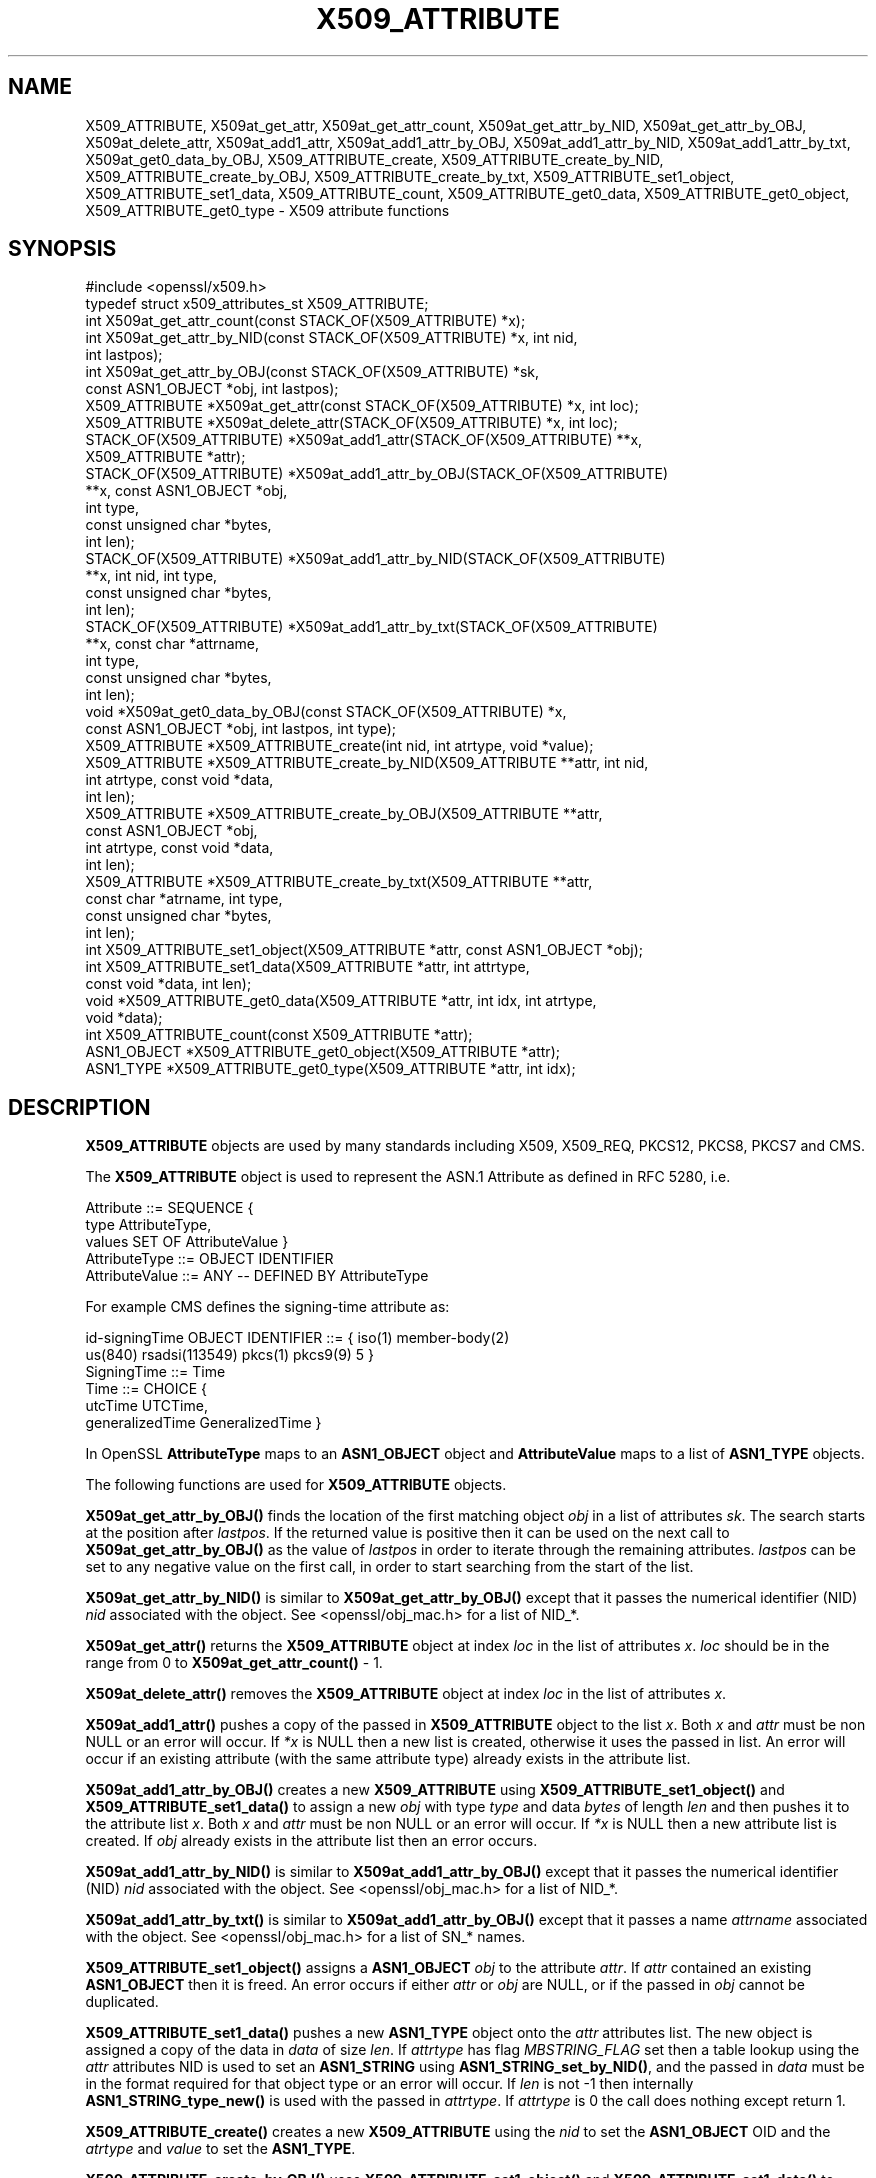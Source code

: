 .\" -*- mode: troff; coding: utf-8 -*-
.\" Automatically generated by Pod::Man 5.0102 (Pod::Simple 3.45)
.\"
.\" Standard preamble:
.\" ========================================================================
.de Sp \" Vertical space (when we can't use .PP)
.if t .sp .5v
.if n .sp
..
.de Vb \" Begin verbatim text
.ft CW
.nf
.ne \\$1
..
.de Ve \" End verbatim text
.ft R
.fi
..
.\" \*(C` and \*(C' are quotes in nroff, nothing in troff, for use with C<>.
.ie n \{\
.    ds C` ""
.    ds C' ""
'br\}
.el\{\
.    ds C`
.    ds C'
'br\}
.\"
.\" Escape single quotes in literal strings from groff's Unicode transform.
.ie \n(.g .ds Aq \(aq
.el       .ds Aq '
.\"
.\" If the F register is >0, we'll generate index entries on stderr for
.\" titles (.TH), headers (.SH), subsections (.SS), items (.Ip), and index
.\" entries marked with X<> in POD.  Of course, you'll have to process the
.\" output yourself in some meaningful fashion.
.\"
.\" Avoid warning from groff about undefined register 'F'.
.de IX
..
.nr rF 0
.if \n(.g .if rF .nr rF 1
.if (\n(rF:(\n(.g==0)) \{\
.    if \nF \{\
.        de IX
.        tm Index:\\$1\t\\n%\t"\\$2"
..
.        if !\nF==2 \{\
.            nr % 0
.            nr F 2
.        \}
.    \}
.\}
.rr rF
.\" ========================================================================
.\"
.IX Title "X509_ATTRIBUTE 3ossl"
.TH X509_ATTRIBUTE 3ossl 2025-07-01 3.5.1 OpenSSL
.\" For nroff, turn off justification.  Always turn off hyphenation; it makes
.\" way too many mistakes in technical documents.
.if n .ad l
.nh
.SH NAME
X509_ATTRIBUTE, X509at_get_attr,
X509at_get_attr_count, X509at_get_attr_by_NID, X509at_get_attr_by_OBJ,
X509at_delete_attr,
X509at_add1_attr,
X509at_add1_attr_by_OBJ, X509at_add1_attr_by_NID, X509at_add1_attr_by_txt,
X509at_get0_data_by_OBJ,
X509_ATTRIBUTE_create, X509_ATTRIBUTE_create_by_NID,
X509_ATTRIBUTE_create_by_OBJ, X509_ATTRIBUTE_create_by_txt,
X509_ATTRIBUTE_set1_object, X509_ATTRIBUTE_set1_data,
X509_ATTRIBUTE_count,
X509_ATTRIBUTE_get0_data, X509_ATTRIBUTE_get0_object, X509_ATTRIBUTE_get0_type
\&\- X509 attribute functions
.SH SYNOPSIS
.IX Header "SYNOPSIS"
.Vb 1
\& #include <openssl/x509.h>
\&
\& typedef struct x509_attributes_st X509_ATTRIBUTE;
\&
\& int X509at_get_attr_count(const STACK_OF(X509_ATTRIBUTE) *x);
\& int X509at_get_attr_by_NID(const STACK_OF(X509_ATTRIBUTE) *x, int nid,
\&                            int lastpos);
\& int X509at_get_attr_by_OBJ(const STACK_OF(X509_ATTRIBUTE) *sk,
\&                            const ASN1_OBJECT *obj, int lastpos);
\& X509_ATTRIBUTE *X509at_get_attr(const STACK_OF(X509_ATTRIBUTE) *x, int loc);
\& X509_ATTRIBUTE *X509at_delete_attr(STACK_OF(X509_ATTRIBUTE) *x, int loc);
\& STACK_OF(X509_ATTRIBUTE) *X509at_add1_attr(STACK_OF(X509_ATTRIBUTE) **x,
\&                                            X509_ATTRIBUTE *attr);
\& STACK_OF(X509_ATTRIBUTE) *X509at_add1_attr_by_OBJ(STACK_OF(X509_ATTRIBUTE)
\&                                                   **x, const ASN1_OBJECT *obj,
\&                                                   int type,
\&                                                   const unsigned char *bytes,
\&                                                   int len);
\& STACK_OF(X509_ATTRIBUTE) *X509at_add1_attr_by_NID(STACK_OF(X509_ATTRIBUTE)
\&                                                   **x, int nid, int type,
\&                                                   const unsigned char *bytes,
\&                                                   int len);
\& STACK_OF(X509_ATTRIBUTE) *X509at_add1_attr_by_txt(STACK_OF(X509_ATTRIBUTE)
\&                                                   **x, const char *attrname,
\&                                                   int type,
\&                                                   const unsigned char *bytes,
\&                                                   int len);
\& void *X509at_get0_data_by_OBJ(const STACK_OF(X509_ATTRIBUTE) *x,
\&                               const ASN1_OBJECT *obj, int lastpos, int type);
\& X509_ATTRIBUTE *X509_ATTRIBUTE_create(int nid, int atrtype, void *value);
\& X509_ATTRIBUTE *X509_ATTRIBUTE_create_by_NID(X509_ATTRIBUTE **attr, int nid,
\&                                              int atrtype, const void *data,
\&                                              int len);
\& X509_ATTRIBUTE *X509_ATTRIBUTE_create_by_OBJ(X509_ATTRIBUTE **attr,
\&                                              const ASN1_OBJECT *obj,
\&                                              int atrtype, const void *data,
\&                                              int len);
\& X509_ATTRIBUTE *X509_ATTRIBUTE_create_by_txt(X509_ATTRIBUTE **attr,
\&                                              const char *atrname, int type,
\&                                              const unsigned char *bytes,
\&                                              int len);
\& int X509_ATTRIBUTE_set1_object(X509_ATTRIBUTE *attr, const ASN1_OBJECT *obj);
\& int X509_ATTRIBUTE_set1_data(X509_ATTRIBUTE *attr, int attrtype,
\&                              const void *data, int len);
\& void *X509_ATTRIBUTE_get0_data(X509_ATTRIBUTE *attr, int idx, int atrtype,
\&                                void *data);
\& int X509_ATTRIBUTE_count(const X509_ATTRIBUTE *attr);
\& ASN1_OBJECT *X509_ATTRIBUTE_get0_object(X509_ATTRIBUTE *attr);
\& ASN1_TYPE *X509_ATTRIBUTE_get0_type(X509_ATTRIBUTE *attr, int idx);
.Ve
.SH DESCRIPTION
.IX Header "DESCRIPTION"
\&\fBX509_ATTRIBUTE\fR objects are used by many standards including X509, X509_REQ,
PKCS12, PKCS8, PKCS7 and CMS.
.PP
The \fBX509_ATTRIBUTE\fR object is used to represent the ASN.1 Attribute as defined
in RFC 5280, i.e.
.PP
.Vb 3
\& Attribute ::= SEQUENCE {
\&   type             AttributeType,
\&   values    SET OF AttributeValue }
\&
\& AttributeType ::= OBJECT IDENTIFIER
\& AttributeValue ::= ANY \-\- DEFINED BY AttributeType
.Ve
.PP
For example CMS defines the signing-time attribute as:
.PP
.Vb 2
\&  id\-signingTime OBJECT IDENTIFIER ::= { iso(1) member\-body(2)
\&      us(840) rsadsi(113549) pkcs(1) pkcs9(9) 5 }
\&
\&  SigningTime ::= Time
\&
\&  Time ::= CHOICE {
\&    utcTime UTCTime,
\&    generalizedTime GeneralizedTime }
.Ve
.PP
In OpenSSL \fBAttributeType\fR maps to an \fBASN1_OBJECT\fR object
and \fBAttributeValue\fR maps to a list of \fBASN1_TYPE\fR objects.
.PP
The following functions are used for \fBX509_ATTRIBUTE\fR objects.
.PP
\&\fBX509at_get_attr_by_OBJ()\fR finds the location of the first matching object \fIobj\fR
in a list of attributes \fIsk\fR. The search starts at the position after \fIlastpos\fR.
If the returned value is positive then it can be used on the next call to
\&\fBX509at_get_attr_by_OBJ()\fR as the value of \fIlastpos\fR in order to iterate through
the remaining attributes. \fIlastpos\fR can be set to any negative value on the
first call, in order to start searching from the start of the list.
.PP
\&\fBX509at_get_attr_by_NID()\fR is similar to \fBX509at_get_attr_by_OBJ()\fR except that it
passes the numerical identifier (NID) \fInid\fR associated with the object.
See <openssl/obj_mac.h> for a list of NID_*.
.PP
\&\fBX509at_get_attr()\fR returns the \fBX509_ATTRIBUTE\fR object at index \fIloc\fR in the
list of attributes \fIx\fR. \fIloc\fR should be in the range from 0 to
\&\fBX509at_get_attr_count()\fR \- 1.
.PP
\&\fBX509at_delete_attr()\fR removes the \fBX509_ATTRIBUTE\fR object at index \fIloc\fR in
the list of attributes \fIx\fR.
.PP
\&\fBX509at_add1_attr()\fR pushes a copy of the passed in \fBX509_ATTRIBUTE\fR object
to the list \fIx\fR.
Both \fIx\fR and \fIattr\fR must be non NULL or an error will occur.
If \fI*x\fR is NULL then a new list is created, otherwise it uses the
passed in list. An error will occur if an existing attribute (with the same
attribute type) already exists in the attribute list.
.PP
\&\fBX509at_add1_attr_by_OBJ()\fR creates a new \fBX509_ATTRIBUTE\fR using
\&\fBX509_ATTRIBUTE_set1_object()\fR and \fBX509_ATTRIBUTE_set1_data()\fR to assign a new
\&\fIobj\fR with type \fItype\fR and data \fIbytes\fR of length \fIlen\fR and then pushes it
to the attribute list \fIx\fR. Both \fIx\fR and \fIattr\fR must be non NULL or an error
will occur. If \fI*x\fR is NULL then a new attribute list is created. If \fIobj\fR
already exists in the attribute list then an error occurs.
.PP
\&\fBX509at_add1_attr_by_NID()\fR is similar to \fBX509at_add1_attr_by_OBJ()\fR except that it
passes the numerical identifier (NID) \fInid\fR associated with the object.
See <openssl/obj_mac.h> for a list of NID_*.
.PP
\&\fBX509at_add1_attr_by_txt()\fR is similar to \fBX509at_add1_attr_by_OBJ()\fR except that it
passes a name \fIattrname\fR associated with the object.
See <openssl/obj_mac.h> for a list of SN_* names.
.PP
\&\fBX509_ATTRIBUTE_set1_object()\fR assigns a \fBASN1_OBJECT\fR \fIobj\fR
to the attribute \fIattr\fR. If \fIattr\fR contained an existing \fBASN1_OBJECT\fR then
it is freed. An error occurs if either \fIattr\fR or \fIobj\fR are NULL, or if
the passed in \fIobj\fR cannot be duplicated.
.PP
\&\fBX509_ATTRIBUTE_set1_data()\fR pushes a new \fBASN1_TYPE\fR object onto the \fIattr\fR
attributes list. The new object is assigned a copy of the data in \fIdata\fR of
size \fIlen\fR.
If \fIattrtype\fR has flag \fIMBSTRING_FLAG\fR set then a table lookup using the
\&\fIattr\fR attributes NID is used to set an \fBASN1_STRING\fR using
\&\fBASN1_STRING_set_by_NID()\fR, and the passed in \fIdata\fR must be in the format
required for that object type or an error will occur.
If \fIlen\fR is not \-1 then internally \fBASN1_STRING_type_new()\fR is
used with the passed in \fIattrtype\fR.
If \fIattrtype\fR is 0 the call does nothing except return 1.
.PP
\&\fBX509_ATTRIBUTE_create()\fR creates a new \fBX509_ATTRIBUTE\fR using the \fInid\fR
to set the \fBASN1_OBJECT\fR OID and the \fIatrtype\fR and \fIvalue\fR to set the
\&\fBASN1_TYPE\fR.
.PP
\&\fBX509_ATTRIBUTE_create_by_OBJ()\fR uses \fBX509_ATTRIBUTE_set1_object()\fR and
\&\fBX509_ATTRIBUTE_set1_data()\fR to assign a new \fIobj\fR with type \fIatrtype\fR and
data \fIdata\fR of length \fIlen\fR. If the passed in attribute \fIattr\fR OR \fI*attr\fR is
NULL then a new \fBX509_ATTRIBUTE\fR will be returned, otherwise the passed in
\&\fBX509_ATTRIBUTE\fR is used. Note that the ASN1_OBJECT \fIobj\fR is pushed onto the
attributes existing list of objects, which could be an issue if the attributes
<ASN1_OBJECT> was different.
.PP
\&\fBX509_ATTRIBUTE_create_by_NID()\fR is similar to \fBX509_ATTRIBUTE_create_by_OBJ()\fR
except that it passes the numerical identifier (NID) \fInid\fR associated with the
object. See <openssl/obj_mac.h> for a list of NID_*.
.PP
\&\fBX509_ATTRIBUTE_create_by_txt()\fR is similar to \fBX509_ATTRIBUTE_create_by_OBJ()\fR
except that it passes a name \fIatrname\fR associated with the
object. See <openssl/obj_mac.h> for a list of SN_* names.
.PP
\&\fBX509_ATTRIBUTE_count()\fR returns the number of \fBASN1_TYPE\fR objects in an
attribute \fIattr\fR.
.PP
\&\fBX509_ATTRIBUTE_get0_type()\fR returns the \fBASN1_TYPE\fR object at index \fIidx\fR in
the attribute list \fIattr\fR. \fIidx\fR should be in the
range of 0 to \fBX509_ATTRIBUTE_count()\fR \- 1 or an error will occur.
.PP
\&\fBX509_ATTRIBUTE_get0_data()\fR returns the data of an \fBASN1_TYPE\fR object at
index \fIidx\fR in the attribute \fIattr\fR. \fIdata\fR is unused and can be set to NULL.
An error will occur if the attribute type \fIatrtype\fR does not match the type of
the \fBASN1_TYPE\fR object at index \fIidx\fR OR if \fIatrtype\fR is either
\&\fBV_ASN1_BOOLEAN\fR or \fBV_ASN1_NULL\fR OR if the \fIidx\fR is not in the
range 0 to \fBX509_ATTRIBUTE_count()\fR \- 1.
.PP
\&\fBX509at_get0_data_by_OBJ()\fR finds the first attribute in an attribute list \fIx\fR
that matches the \fIobj\fR starting at index \fIlastpos\fR and returns the data
retrieved from the found attributes first \fBASN1_TYPE\fR object. An error will
occur if the attribute type \fItype\fR does not match the type of the \fBASN1_TYPE\fR
object OR if \fItype\fR is either \fBV_ASN1_BOOLEAN\fR or \fBV_ASN1_NULL\fR OR the
attribute is not found.
If \fIlastpos\fR is less than \-1 then an error will occur if there are multiple
objects in the list \fIx\fR that match \fIobj\fR.
If \fIlastpos\fR is less than \-2 then an error will occur if there is more than
one \fBASN1_TYPE\fR object in the found attribute.
.SH "RETURN VALUES"
.IX Header "RETURN VALUES"
\&\fBX509at_get_attr_count()\fR returns the number of attributes in the list \fIx\fR or \-1
if \fIx\fR is NULL.
.PP
\&\fBX509at_get_attr_by_OBJ()\fR returns \-1 if either the list is empty OR the object
is not found, otherwise it returns the location of the object in the list.
.PP
\&\fBX509at_get_attr_by_NID()\fR is similar to \fBX509at_get_attr_by_OBJ()\fR, except that
it returns \-2 if the \fInid\fR is not known by OpenSSL.
.PP
\&\fBX509at_get_attr()\fR returns either an \fBX509_ATTRIBUTE\fR or NULL if there is a error.
.PP
\&\fBX509at_delete_attr()\fR returns either the removed \fBX509_ATTRIBUTE\fR or NULL if
there is a error.
.PP
\&\fBX509_ATTRIBUTE_count()\fR returns \-1 on error, otherwise it returns the number
of \fBASN1_TYPE\fR elements.
.PP
\&\fBX509_ATTRIBUTE_get0_type()\fR returns NULL on error, otherwise it returns a
\&\fBASN1_TYPE\fR object.
.PP
\&\fBX509_ATTRIBUTE_get0_data()\fR returns NULL if an error occurs,
otherwise it returns the data associated with an \fBASN1_TYPE\fR object.
.PP
\&\fBX509_ATTRIBUTE_set1_object()\fR and \fBX509_ATTRIBUTE_set1_data()\fR returns 1 on
success, or 0 otherwise.
.PP
\&\fBX509_ATTRIBUTE_create()\fR, \fBX509_ATTRIBUTE_create_by_OBJ()\fR,
\&\fBX509_ATTRIBUTE_create_by_NID()\fR and \fBX509_ATTRIBUTE_create_by_txt()\fR return either
a \fBX509_ATTRIBUTE\fR on success, or NULL if there is a error.
.PP
\&\fBX509at_add1_attr()\fR, \fBX509at_add1_attr_by_OBJ()\fR, \fBX509at_add1_attr_by_NID()\fR and
\&\fBX509at_add1_attr_by_txt()\fR return NULL on error, otherwise they return a list
of \fBX509_ATTRIBUTE\fR.
.PP
\&\fBX509at_get0_data_by_OBJ()\fR returns the data retrieved from the found attributes
first \fBASN1_TYPE\fR object, or NULL if an error occurs.
.SH "SEE ALSO"
.IX Header "SEE ALSO"
\&\fBASN1_TYPE_get\fR\|(3),
\&\fBASN1_INTEGER_get\fR\|(3),
\&\fBASN1_ENUMERATED_get\fR\|(3),
\&\fBASN1_STRING_get0_data\fR\|(3),
\&\fBASN1_STRING_length\fR\|(3),
\&\fBASN1_STRING_type\fR\|(3),
\&\fBX509_REQ_get_attr\fR\|(3),
\&\fBEVP_PKEY_get_attr\fR\|(3),
\&\fBCMS_signed_get_attr\fR\|(3),
\&\fBPKCS8_pkey_get0_attrs\fR\|(3),
.SH COPYRIGHT
.IX Header "COPYRIGHT"
Copyright 2023\-2024 The OpenSSL Project Authors. All Rights Reserved.
.PP
Licensed under the Apache License 2.0 (the "License").  You may not use
this file except in compliance with the License.  You can obtain a copy
in the file LICENSE in the source distribution or at
<https://www.openssl.org/source/license.html>.
